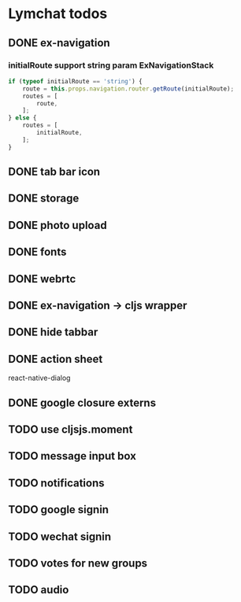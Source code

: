 * Lymchat todos
** DONE ex-navigation
   CLOSED: [2016-10-14 Fri 23:22]
*** initialRoute support string param ExNavigationStack
    #+BEGIN_SRC js
      if (typeof initialRoute == 'string') {
          route = this.props.navigation.router.getRoute(initialRoute);
          routes = [
              route,
          ];
      } else {
          routes = [
              initialRoute,
          ];
      }
    #+END_SRC

** DONE tab bar icon
   CLOSED: [2016-10-14 Fri 23:22]
** DONE storage
   CLOSED: [2016-10-14 Fri 23:22]
** DONE photo upload
   CLOSED: [2016-10-15 Sat 10:39]
** DONE fonts
   CLOSED: [2016-10-15 Sat 11:49]
** DONE webrtc
   CLOSED: [2016-10-20 Thu 17:08]
** DONE ex-navigation -> cljs wrapper
   CLOSED: [2016-10-20 Thu 17:08]
** DONE hide tabbar
   CLOSED: [2016-10-20 Thu 21:28]

** DONE action sheet
   CLOSED: [2016-10-22 Sat 23:37]
   react-native-dialog

** DONE google closure externs
   CLOSED: [2016-10-22 Sat 23:43]

** TODO use cljsjs.moment
** TODO message input box
** TODO notifications
** TODO google signin
** TODO wechat signin
** TODO votes for new groups
** TODO audio
